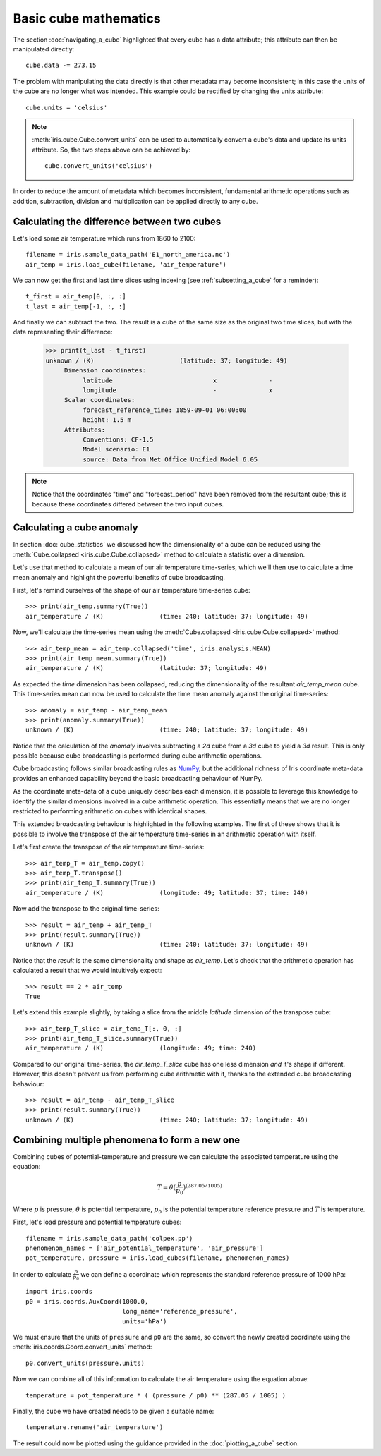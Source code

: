 ======================
Basic cube mathematics
======================


The section :doc:`navigating_a_cube` highlighted that 
every cube has a data attribute; 
this attribute can then be manipulated directly::

   cube.data -= 273.15

The problem with manipulating the data directly is that other metadata may
become inconsistent; in this case the units of the cube are no longer what was
intended. This example could be rectified by changing the units attribute::

   cube.units = 'celsius'

.. note::

    :meth:`iris.cube.Cube.convert_units` can be used to automatically convert a
    cube's data and update its units attribute.
    So, the two steps above can be achieved by::

        cube.convert_units('celsius')

In order to reduce the amount of metadata which becomes inconsistent,
fundamental arithmetic operations such as addition, subtraction, division
and multiplication can be applied directly to any cube.

Calculating the difference between two cubes
--------------------------------------------

Let's load some air temperature which runs from 1860 to 2100::

    filename = iris.sample_data_path('E1_north_america.nc')
    air_temp = iris.load_cube(filename, 'air_temperature')

We can now get the first and last time slices using indexing 
(see :ref:`subsetting_a_cube` for a reminder)::

    t_first = air_temp[0, :, :]
    t_last = air_temp[-1, :, :]

.. testsetup::

    filename = iris.sample_data_path('E1_north_america.nc')
    air_temp = iris.load_cube(filename, 'air_temperature')
    t_first = air_temp[0, :, :]
    t_last = air_temp[-1, :, :]

And finally we can subtract the two. 
The result is a cube of the same size as the original two time slices, 
but with the data representing their difference:

    >>> print(t_last - t_first)
    unknown / (K)                       (latitude: 37; longitude: 49)
         Dimension coordinates:
              latitude                           x              -
              longitude                          -              x
         Scalar coordinates:
              forecast_reference_time: 1859-09-01 06:00:00
              height: 1.5 m
         Attributes:
              Conventions: CF-1.5
              Model scenario: E1
              source: Data from Met Office Unified Model 6.05


.. note::

    Notice that the coordinates "time" and "forecast_period" have been removed 
    from the resultant cube; 
    this is because these coordinates differed between the two input cubes.


.. _cube-maths_anomaly:

Calculating a cube anomaly
--------------------------

In section :doc:`cube_statistics` we discussed how the dimensionality of a cube
can be reduced using the :meth:`Cube.collapsed <iris.cube.Cube.collapsed>` method
to calculate a statistic over a dimension.

Let's use that method to calculate a mean of our air temperature time-series,
which we'll then use to calculate a time mean anomaly and highlight the powerful
benefits of cube broadcasting.

First, let's remind ourselves of the shape of our air temperature time-series
cube::

    >>> print(air_temp.summary(True))
    air_temperature / (K)               (time: 240; latitude: 37; longitude: 49)

Now, we'll calculate the time-series mean using the
:meth:`Cube.collapsed <iris.cube.Cube.collapsed>` method::

    >>> air_temp_mean = air_temp.collapsed('time', iris.analysis.MEAN)
    >>> print(air_temp_mean.summary(True))
    air_temperature / (K)               (latitude: 37; longitude: 49)

As expected the *time* dimension has been collapsed, reducing the
dimensionality of the resultant *air_temp_mean* cube. This time-series mean can
now be used to calculate the time mean anomaly against the original
time-series::

    >>> anomaly = air_temp - air_temp_mean
    >>> print(anomaly.summary(True))
    unknown / (K)                       (time: 240; latitude: 37; longitude: 49)

Notice that the calculation of the *anomaly* involves subtracting a
*2d* cube from a *3d* cube to yield a *3d* result. This is only possible
because cube broadcasting is performed during cube arithmetic operations.

Cube broadcasting follows similar broadcasting rules as
`NumPy <http://docs.scipy.org/doc/numpy/user/basics.broadcasting.html>`_, but
the additional richness of Iris coordinate meta-data provides an enhanced
capability beyond the basic broadcasting behaviour of NumPy.

As the coordinate meta-data of a cube uniquely describes each dimension, it is
possible to leverage this knowledge to identify the similar dimensions involved
in a cube arithmetic operation. This essentially means that we are no longer
restricted to performing arithmetic on cubes with identical shapes.

This extended broadcasting behaviour is highlighted in the following
examples. The first of these shows that it is possible to involve the
transpose of the air temperature time-series in an arithmetic operation with
itself.

Let's first create the transpose of the air temperature time-series::

    >>> air_temp_T = air_temp.copy()
    >>> air_temp_T.transpose()
    >>> print(air_temp_T.summary(True))
    air_temperature / (K)               (longitude: 49; latitude: 37; time: 240)

Now add the transpose to the original time-series::

    >>> result = air_temp + air_temp_T
    >>> print(result.summary(True))
    unknown / (K)                       (time: 240; latitude: 37; longitude: 49)

Notice that the *result* is the same dimensionality and shape as *air_temp*.
Let's check that the arithmetic operation has calculated a result that
we would intuitively expect::

    >>> result == 2 * air_temp
    True

Let's extend this example slightly, by taking a slice from the middle
*latitude* dimension of the transpose cube::

    >>> air_temp_T_slice = air_temp_T[:, 0, :]
    >>> print(air_temp_T_slice.summary(True))
    air_temperature / (K)               (longitude: 49; time: 240)

Compared to our original time-series, the *air_temp_T_slice* cube has one
less dimension *and* it's shape if different. However, this doesn't prevent
us from performing cube arithmetic with it, thanks to the extended cube
broadcasting behaviour::

    >>> result = air_temp - air_temp_T_slice
    >>> print(result.summary(True))
    unknown / (K)                       (time: 240; latitude: 37; longitude: 49)

Combining multiple phenomena to form a new one
----------------------------------------------

Combining cubes of potential-temperature and pressure we can calculate 
the associated temperature using the equation:

.. math::
   
    T = \theta (\frac{p}{p_0}) ^ {(287.05 / 1005)}

Where :math:`p` is pressure, :math:`\theta` is potential temperature, 
:math:`p_0` is the potential temperature reference pressure 
and :math:`T` is temperature.

First, let's load pressure and potential temperature cubes::

    filename = iris.sample_data_path('colpex.pp')
    phenomenon_names = ['air_potential_temperature', 'air_pressure']
    pot_temperature, pressure = iris.load_cubes(filename, phenomenon_names)

In order to calculate :math:`\frac{p}{p_0}` we can define a coordinate which 
represents the standard reference pressure of 1000 hPa::

    import iris.coords
    p0 = iris.coords.AuxCoord(1000.0,
                              long_name='reference_pressure',
                              units='hPa')

We must ensure that the units of ``pressure`` and ``p0`` are the same,
so convert the newly created coordinate using
the :meth:`iris.coords.Coord.convert_units` method::

    p0.convert_units(pressure.units)

Now we can combine all of this information to calculate the air temperature 
using the equation above::

    temperature = pot_temperature * ( (pressure / p0) ** (287.05 / 1005) )

Finally, the cube we have created needs to be given a suitable name::

    temperature.rename('air_temperature')

The result could now be plotted using the guidance provided in the 
:doc:`plotting_a_cube` section.

.. only:: html

    A very similar example to this can be found in 
    :doc:`/examples/Meteorology/deriving_phenomena`.

.. only:: latex

    A very similar example to this can be found in the examples section, 
    with the title "Deriving Exner Pressure and Air Temperature".

